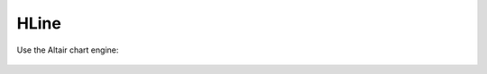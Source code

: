 HLine
=====
    
.. automethod:: dataspace.core.space.DataSpace.hline_
  :noindex:

  .. image:: /img/charts/bokeh_hline.png

Use the Altair chart engine:

  .. image:: /img/charts/altair_hline.png
